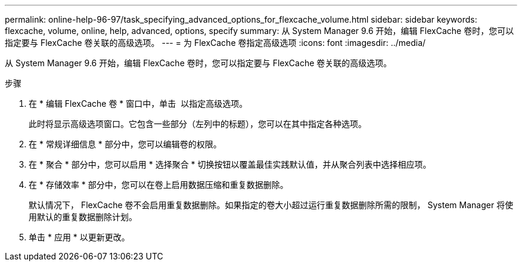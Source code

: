 ---
permalink: online-help-96-97/task_specifying_advanced_options_for_flexcache_volume.html 
sidebar: sidebar 
keywords: flexcache, volume, online, help, advanced, options, specify 
summary: 从 System Manager 9.6 开始，编辑 FlexCache 卷时，您可以指定要与 FlexCache 卷关联的高级选项。 
---
= 为 FlexCache 卷指定高级选项
:icons: font
:imagesdir: ../media/


[role="lead"]
从 System Manager 9.6 开始，编辑 FlexCache 卷时，您可以指定要与 FlexCache 卷关联的高级选项。

.步骤
. 在 * 编辑 FlexCache 卷 * 窗口中，单击 image:../media/advanced_options.gif[""] 以指定高级选项。
+
此时将显示高级选项窗口。它包含一些部分（左列中的标题），您可以在其中指定各种选项。

. 在 * 常规详细信息 * 部分中，您可以编辑卷的权限。
. 在 * 聚合 * 部分中，您可以启用 * 选择聚合 * 切换按钮以覆盖最佳实践默认值，并从聚合列表中选择相应项。
. 在 * 存储效率 * 部分中，您可以在卷上启用数据压缩和重复数据删除。
+
默认情况下， FlexCache 卷不会启用重复数据删除。如果指定的卷大小超过运行重复数据删除所需的限制， System Manager 将使用默认的重复数据删除计划。

. 单击 * 应用 * 以更新更改。

